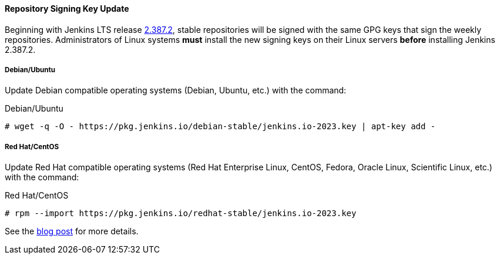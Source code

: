 ==== Repository Signing Key Update

Beginning with Jenkins LTS release link:/changelog-stable/#v2.387.2[2.387.2], stable repositories will be signed with the same GPG keys that sign the weekly repositories.
Administrators of Linux systems *must* install the new signing keys on their Linux servers *before* installing Jenkins 2.387.2.

===== Debian/Ubuntu

Update Debian compatible operating systems (Debian, Ubuntu, etc.) with the command:

.Debian/Ubuntu
[source,bash]
----
# wget -q -O - https://pkg.jenkins.io/debian-stable/jenkins.io-2023.key | apt-key add -
----

===== Red Hat/CentOS

Update Red Hat compatible operating systems (Red Hat Enterprise Linux, CentOS, Fedora, Oracle Linux, Scientific Linux, etc.) with the command:

.Red Hat/CentOS
[source,bash]
----
# rpm --import https://pkg.jenkins.io/redhat-stable/jenkins.io-2023.key
----

See the link:/blog/2023/03/27/repository-signing-keys-changing/[blog post] for more details.
